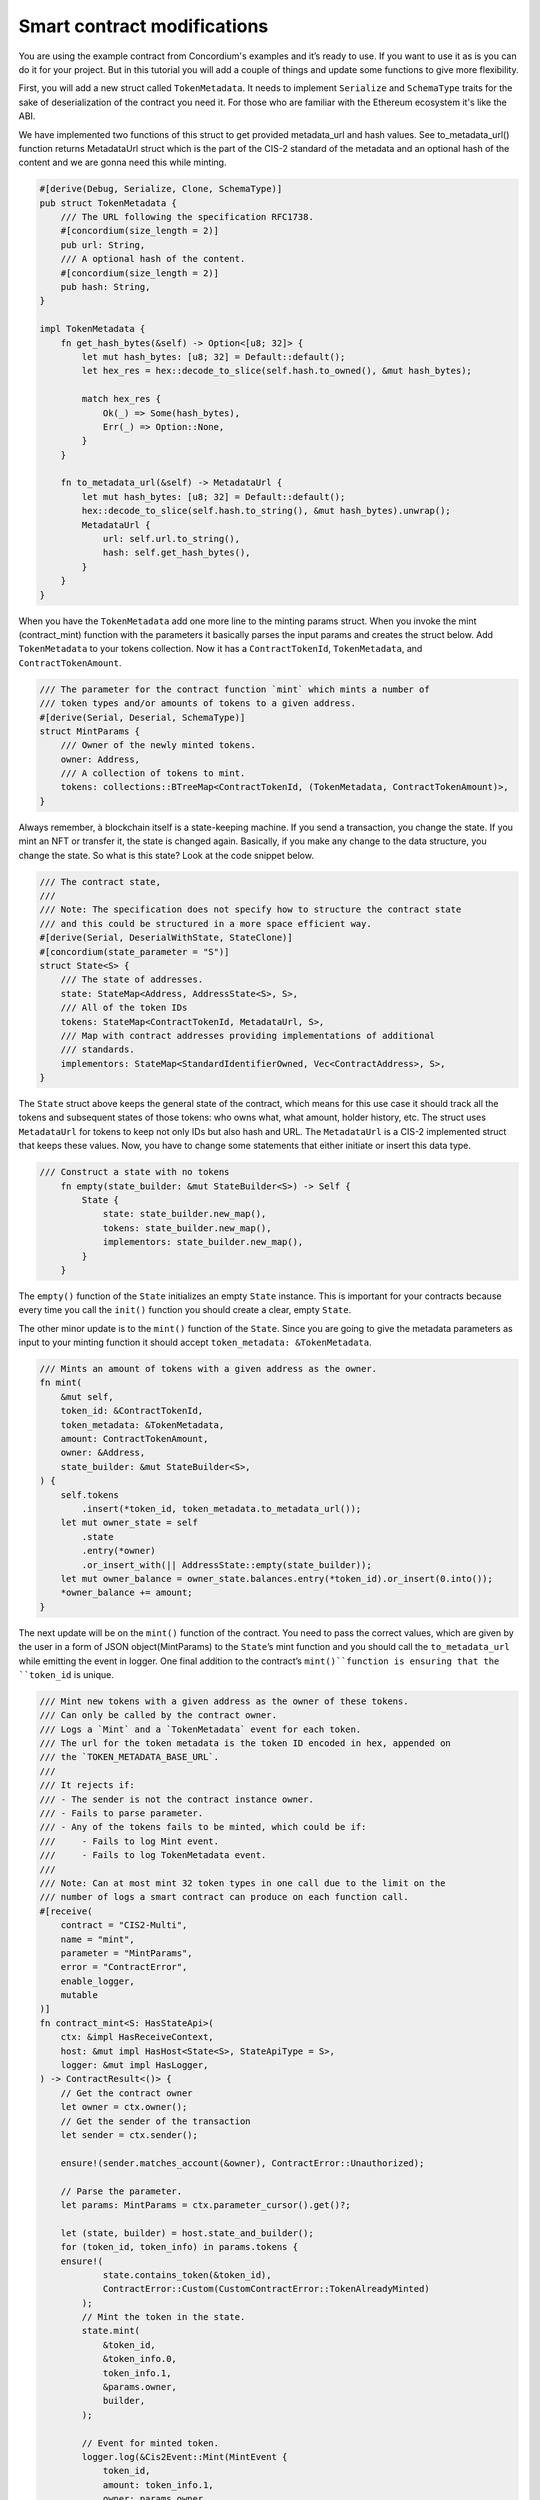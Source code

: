 .. _build-sft-sc:

============================
Smart contract modifications
============================

You are using the example contract from Concordium's examples and it’s ready to use. If you want to use it as is you can do it for your project. But in this tutorial you will add a couple of things and update some functions to give more flexibility.

First, you will add a new struct called ``TokenMetadata``. It needs to implement ``Serialize`` and ``SchemaType`` traits for the sake of deserialization of the contract you need it. For those who are familiar with the Ethereum ecosystem it's like the ABI.

We have implemented two functions of this struct to get provided metadata_url and hash values. See to_metadata_url() function returns MetadataUrl struct which is the part of the CIS-2 standard of the metadata and an optional hash of the content and we are gonna need this while minting.

.. code-block:: rust

    #[derive(Debug, Serialize, Clone, SchemaType)]
    pub struct TokenMetadata {
        /// The URL following the specification RFC1738.
        #[concordium(size_length = 2)]
        pub url: String,
        /// A optional hash of the content.
        #[concordium(size_length = 2)]
        pub hash: String,
    }

    impl TokenMetadata {
        fn get_hash_bytes(&self) -> Option<[u8; 32]> {
            let mut hash_bytes: [u8; 32] = Default::default();
            let hex_res = hex::decode_to_slice(self.hash.to_owned(), &mut hash_bytes);

            match hex_res {
                Ok(_) => Some(hash_bytes),
                Err(_) => Option::None,
            }
        }

        fn to_metadata_url(&self) -> MetadataUrl {
            let mut hash_bytes: [u8; 32] = Default::default();
            hex::decode_to_slice(self.hash.to_string(), &mut hash_bytes).unwrap();
            MetadataUrl {
                url: self.url.to_string(),
                hash: self.get_hash_bytes(),
            }
        }
    }

When you have the ``TokenMetadata`` add one more line to the minting params struct. When you invoke the mint (contract_mint) function with the parameters it basically parses the input params and creates the struct below. Add ``TokenMetadata`` to your tokens collection. Now it has a ``ContractTokenId``, ``TokenMetadata``, and ``ContractTokenAmount``.

.. code-block:: rust

    /// The parameter for the contract function `mint` which mints a number of
    /// token types and/or amounts of tokens to a given address.
    #[derive(Serial, Deserial, SchemaType)]
    struct MintParams {
        /// Owner of the newly minted tokens.
        owner: Address,
        /// A collection of tokens to mint.
        tokens: collections::BTreeMap<ContractTokenId, (TokenMetadata, ContractTokenAmount)>,
    }

Always remember, à blockchain itself is a state-keeping machine. If you send a transaction, you change the state. If you mint an NFT or transfer it, the state is changed again. Basically, if you make any change to the data structure, you change the state. So what is this state? Look at the code snippet below.

.. code-block:: rust

    /// The contract state,
    ///
    /// Note: The specification does not specify how to structure the contract state
    /// and this could be structured in a more space efficient way.
    #[derive(Serial, DeserialWithState, StateClone)]
    #[concordium(state_parameter = "S")]
    struct State<S> {
        /// The state of addresses.
        state: StateMap<Address, AddressState<S>, S>,
        /// All of the token IDs
        tokens: StateMap<ContractTokenId, MetadataUrl, S>,
        /// Map with contract addresses providing implementations of additional
        /// standards.
        implementors: StateMap<StandardIdentifierOwned, Vec<ContractAddress>, S>,
    }

The ``State`` struct above keeps the general state of the contract, which means for this use case it should track all the tokens and subsequent states of those tokens: who owns what, what amount, holder history, etc. The struct uses ``MetadataUrl`` for tokens to keep not only IDs but also hash and URL. The ``MetadataUrl`` is a CIS-2 implemented struct that keeps these values. Now, you have to change some statements that either initiate or insert this data type.

.. code-block:: rust

    /// Construct a state with no tokens
        fn empty(state_builder: &mut StateBuilder<S>) -> Self {
            State {
                state: state_builder.new_map(),
                tokens: state_builder.new_map(),
                implementors: state_builder.new_map(),
            }
        }

The ``empty()`` function of the ``State`` initializes an empty ``State`` instance. This is important for your contracts because every time you call the ``init()`` function you should create a clear, empty ``State``.

The other minor update is to the ``mint()`` function of the ``State``. Since you are going to give the metadata parameters as input to your minting function it should accept ``token_metadata: &TokenMetadata``.

.. code-block:: rust

    /// Mints an amount of tokens with a given address as the owner.
    fn mint(
        &mut self,
        token_id: &ContractTokenId,
        token_metadata: &TokenMetadata,
        amount: ContractTokenAmount,
        owner: &Address,
        state_builder: &mut StateBuilder<S>,
    ) {
        self.tokens
            .insert(*token_id, token_metadata.to_metadata_url());
        let mut owner_state = self
            .state
            .entry(*owner)
            .or_insert_with(|| AddressState::empty(state_builder));
        let mut owner_balance = owner_state.balances.entry(*token_id).or_insert(0.into());
        *owner_balance += amount;
    }

The next update will be on the ``mint()`` function of the contract. You need to pass the correct values, which are given by the user in a form of JSON object(MintParams) to the ``State``’s mint function and you should call the ``to_metadata_url`` while emitting the event in logger. One final addition to the contract’s ``mint()``function is ensuring that the ``token_id`` is unique.

.. code-block:: rust

    /// Mint new tokens with a given address as the owner of these tokens.
    /// Can only be called by the contract owner.
    /// Logs a `Mint` and a `TokenMetadata` event for each token.
    /// The url for the token metadata is the token ID encoded in hex, appended on
    /// the `TOKEN_METADATA_BASE_URL`.
    ///
    /// It rejects if:
    /// - The sender is not the contract instance owner.
    /// - Fails to parse parameter.
    /// - Any of the tokens fails to be minted, which could be if:
    ///     - Fails to log Mint event.
    ///     - Fails to log TokenMetadata event.
    ///
    /// Note: Can at most mint 32 token types in one call due to the limit on the
    /// number of logs a smart contract can produce on each function call.
    #[receive(
        contract = "CIS2-Multi",
        name = "mint",
        parameter = "MintParams",
        error = "ContractError",
        enable_logger,
        mutable
    )]
    fn contract_mint<S: HasStateApi>(
        ctx: &impl HasReceiveContext,
        host: &mut impl HasHost<State<S>, StateApiType = S>,
        logger: &mut impl HasLogger,
    ) -> ContractResult<()> {
        // Get the contract owner
        let owner = ctx.owner();
        // Get the sender of the transaction
        let sender = ctx.sender();

        ensure!(sender.matches_account(&owner), ContractError::Unauthorized);

        // Parse the parameter.
        let params: MintParams = ctx.parameter_cursor().get()?;

        let (state, builder) = host.state_and_builder();
        for (token_id, token_info) in params.tokens {
        ensure!(
                state.contains_token(&token_id),
                ContractError::Custom(CustomContractError::TokenAlreadyMinted)
            );
            // Mint the token in the state.
            state.mint(
                &token_id,
                &token_info.0,
                token_info.1,
                &params.owner,
                builder,
            );

            // Event for minted token.
            logger.log(&Cis2Event::Mint(MintEvent {
                token_id,
                amount: token_info.1,
                owner: params.owner,
            }))?;

            // Metadata URL for the token.
            logger.log(&Cis2Event::TokenMetadata::<_, ContractTokenAmount>(
                TokenMetadataEvent {
                    token_id,
                    metadata_url: token_info.0.to_metadata_url(),
                },
            ))?;
        }
        Ok(())
    }

Add one final change to the ``tokenMetadata()`` function. As you can see in :ref:`this previous tutorial<>`, this function combines the ``url`` value and ``token_id`` and returns it. Instead, you are going to read the ``url`` from the ``state`` with ``token_id`` and return it.

.. code-block:: rust

    /// Get the token metadata URLs and checksums given a list of token IDs.
    ///
    /// It rejects if:
    /// - It fails to parse the parameter.
    /// - Any of the queried `token_id` does not exist.
    #[receive(
        contract = "cis-2",
        name = "tokenMetadata",
        parameter = "ContractTokenMetadataQueryParams",
        return_value = "TokenMetadataQueryResponse",
        error = "ContractError"
    )]

    fn contract_token_metadata<S: HasStateApi>(
        ctx: &impl HasReceiveContext,
        host: &impl HasHost<State<S>, StateApiType = S>,
    ) -> ContractResult<TokenMetadataQueryResponse> {
        // Parse the parameter.
        let params: ContractTokenMetadataQueryParams = ctx.parameter_cursor().get()?;
        // Build the response.
        let mut response = Vec::with_capacity(params.queries.len());

        for token_id in params.queries {
            // Check the token exists.
            ensure!(
                host.state().contains_token(&token_id),
                ContractError::InvalidTokenId
            );
            let token_url = &host.state().tokens.get(&token_id).unwrap().url[..];
            // let token_hash = host.state().tokens.get(&token_id).unwrap().hash.unwrap();

            let metadata_url = MetadataUrl {
                url: token_url.to_string(),
                hash: None,
            };
            response.push(metadata_url);
        }
        let result = TokenMetadataQueryResponse::from(response);
        Ok(result)
    }

Build the contract module
=========================

Make sure you are working in the correct directory, and create a ``dist`` folder for your files: schema and smart contract compiled into Wasm. One small reminder here, remember CIS-2 is a standard that allows you to mint fungible, non-fungible and semi-fungible tokens. Concordium’s token standard is applicable to all types of tokens. Once you have created the folder, run the following command.

.. code-block:: console

    cargo concordium build --out dist/smart-contract-multi/module.wasm.v1 --schema-out dist/smart-contract-multi/schema.bin

.. image:: images/build-contract-module.png
    :width: 75%

Deploy the smart contract
=========================

Now, deploy your contract with the following command.

.. code-block:: console

    concordium-client module deploy dist/smart-contract-multi/module.wasm.v1 --sender <YOUR-ADDRESS> --name cis2_mult --grpc-port 10001

You will need the module hash value when creating an instance so keep that. You can check your deployment status either from Concordium’s block explorer, CCDScan, or on your terminal’s output.

.. image:: images/contract-deploy-success-ccdscan.png
    :width: 75%

Initialize the smart contract
=============================

Maybe you're wondering why you need to create an instance of the contract. When you create a new instance of a new contract, as mentioned earlier, you simply create a new one with a refreshed state. The account that creates the instance is the owner. There might be cases when you want to call some functions with only the owner of the contract, and some publicly open for everyone.

Run the following command to initialize your smart contract.

.. code-block:: console

    concordium-client contract init <YOUR-MODULE-HASH> --sender <YOUR-ADDRESS> --energy 30000 --contract <YOUR-CONTRACT-NAME> --grpc-port 10001

Here you can see the successfully initialized contract instance with index 2115.

.. image:: images/contract-initialize-success.png
    :width: 75%
